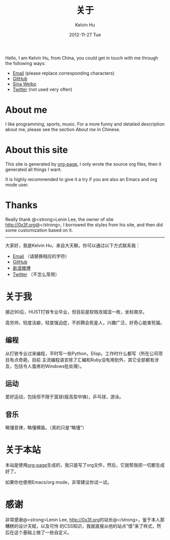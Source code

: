 #+TITLE:       关于
#+AUTHOR:      Kelvin Hu
#+EMAIL:       ini.kelvin@gmail.com
#+DATE:        2012-11-27 Tue
#+KEYWORDS:    about page, personal site
#+LANGUAGE:    en
#+OPTIONS:     H:3 num:nil toc:nil \n:nil @:t ::t |:t ^:nil -:t f:t *:t <:t
#+DESCRIPTION: This is the about page of http://kelvinh.github.com/

Hello, I am Kelvin Hu, from China, you could get in touch with me through the
following ways:
- [[mailto: ini <dot> kelvin <at> gmail <dot> com][Email]] (please replace corresponding characters)
- [[https://github.com/kelvinh][GitHub]]
- [[http://weibo.com/ikevinhu][Sina Weibo]]
- [[https://twitter.com/__kelvinh__][Twitter]] (not used very often)

* About me

  I like programming, sports, music. For a more funny and detailed description
  about me, please see the section [[*%E5%85%B3%E4%BA%8E%E6%88%91][About me]] in Chinese.

* About this site

  This site is generated by [[http://github.com/kelvinh/org-page][org-page]], I only wrote the source org files, then
  it generated all things I want.

  It is highly recommended to give it a try if you are also an Emacs and org
  mode user.

* Thanks

  Really thank @<strong>Lenin Lee, the owner of site [[http://0x3f.org]]@</strong>,
  I borrowed the styles from his site, and then did some customization based
  on it.

-------------------------------------------------------------------------------

大家好，我是Kelvin Hu，来自大天朝，你可以通过以下方式联系我：
- [[mailto: ini <dot> kelvin <at> gmail <dot> com][Email]] （请替换相应的字符）
- [[https://github.com/kelvinh][GitHub]]
- [[http://weibo.com/ikevinhu][新浪微博]]
- [[https://twitter.com/__kelvinh__][Twitter]] （不怎么常用）

* 关于我

  接近90后，HUST打铁专业毕业，但目前是软贱攻城湿一枚，坐标南京。

  高穷帅，轻度洁癖，轻度强迫症，不折腾会死星人，兴趣广泛，好奇心能害死猫。

** 编程

   从打铁专业过来编程，平时写一些Python，Elisp。工作时什么都写（所在公司项目有点奇葩，目前
   主流编程语言除了汇编和Ruby没有用到外，其它全部都有涉及，包括令人蛋疼的Windows批处理）。

** 运动

   爱好运动，包括但不限于篮球(瘦高型中锋)，乒乓球，游泳。

** 音乐

   略懂音律，略懂横笛。（真的只是“略懂”）

* 关于本站

  本站是使用[[http://github.com/kelvinh/org-page][org-page]]生成的，我只是写了org文件，然后，它就帮我把一切都生成好了。

  如果你也使用Emacs/org mode，非常建议你试一试。

* 感谢

  非常感谢@<strong>Lenin Lee, [[http://0x3f.org]]的站长@</strong>，鉴于本人那糟糕的设计天赋，以及可怜
  的CSS知识，我就直接从他的站点“借”来了样式，然后在这个基础上做了一些自定义。

